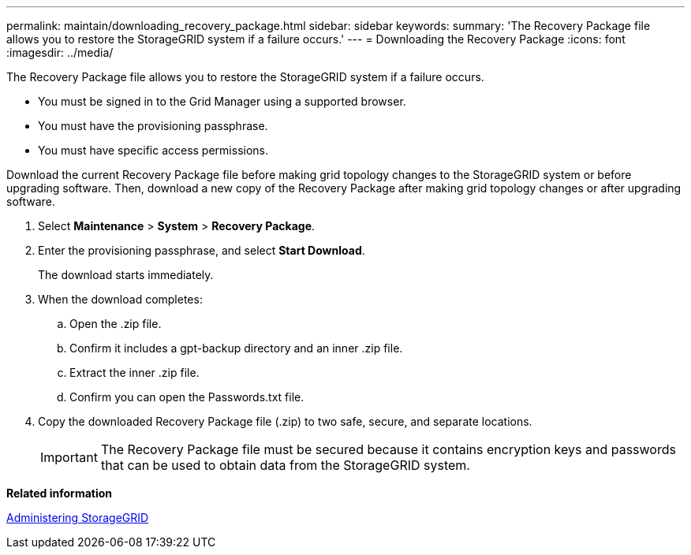 ---
permalink: maintain/downloading_recovery_package.html
sidebar: sidebar
keywords: 
summary: 'The Recovery Package file allows you to restore the StorageGRID system if a failure occurs.'
---
= Downloading the Recovery Package
:icons: font
:imagesdir: ../media/

[.lead]
The Recovery Package file allows you to restore the StorageGRID system if a failure occurs.

* You must be signed in to the Grid Manager using a supported browser.
* You must have the provisioning passphrase.
* You must have specific access permissions.

Download the current Recovery Package file before making grid topology changes to the StorageGRID system or before upgrading software. Then, download a new copy of the Recovery Package after making grid topology changes or after upgrading software.

. Select *Maintenance* > *System* > *Recovery Package*.
. Enter the provisioning passphrase, and select *Start Download*.
+
The download starts immediately.

. When the download completes:
 .. Open the .zip file.
 .. Confirm it includes a gpt-backup directory and an inner .zip file.
 .. Extract the inner .zip file.
 .. Confirm you can open the Passwords.txt file.
. Copy the downloaded Recovery Package file (.zip) to two safe, secure, and separate locations.
+
IMPORTANT: The Recovery Package file must be secured because it contains encryption keys and passwords that can be used to obtain data from the StorageGRID system.

*Related information*

http://docs.netapp.com/sgws-115/topic/com.netapp.doc.sg-admin/home.html[Administering StorageGRID]
